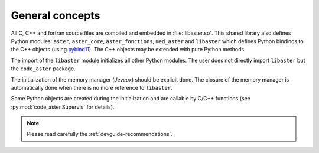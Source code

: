 .. _devguide-general:

#################
General concepts
#################

All C, C++ and fortran source files are compiled and embedded in :file:`libaster.so`.
This shared library also defines Python modules: ``aster``, ``aster_core``,
``aster_fonctions``, ``med_aster`` and ``libaster`` which defines Python bindings
to the C++ objects (using `pybind11 <https://pybind11.readthedocs.io>`_).
The C++ objects may be extended with pure Python methods.

The import of the ``libaster`` module initializes all other Python modules.
The user does not directly import ``libaster`` but the ``code_aster`` package.

The initialization of the memory manager (*Jeveux*) should be explicit done.
The closure of the memory manager is automatically done when there is no more
reference to ``libaster``.

Some Python objects are created during the initialization and are callable
by C/C++ functions (see :py:mod:`code_aster.Supervis` for details).

.. note::
    Please read carefully the :ref:`devguide-recommendations`.
